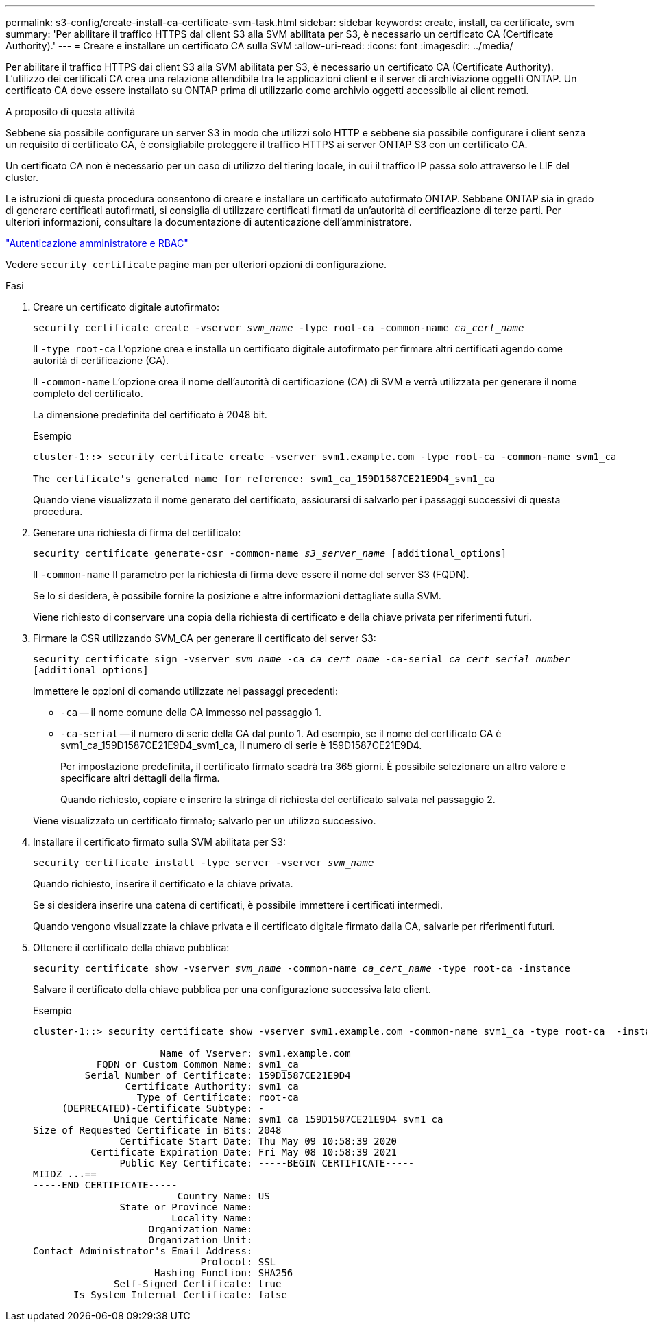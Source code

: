 ---
permalink: s3-config/create-install-ca-certificate-svm-task.html 
sidebar: sidebar 
keywords: create, install, ca certificate, svm 
summary: 'Per abilitare il traffico HTTPS dai client S3 alla SVM abilitata per S3, è necessario un certificato CA (Certificate Authority).' 
---
= Creare e installare un certificato CA sulla SVM
:allow-uri-read: 
:icons: font
:imagesdir: ../media/


[role="lead"]
Per abilitare il traffico HTTPS dai client S3 alla SVM abilitata per S3, è necessario un certificato CA (Certificate Authority). L'utilizzo dei certificati CA crea una relazione attendibile tra le applicazioni client e il server di archiviazione oggetti ONTAP. Un certificato CA deve essere installato su ONTAP prima di utilizzarlo come archivio oggetti accessibile ai client remoti.

.A proposito di questa attività
Sebbene sia possibile configurare un server S3 in modo che utilizzi solo HTTP e sebbene sia possibile configurare i client senza un requisito di certificato CA, è consigliabile proteggere il traffico HTTPS ai server ONTAP S3 con un certificato CA.

Un certificato CA non è necessario per un caso di utilizzo del tiering locale, in cui il traffico IP passa solo attraverso le LIF del cluster.

Le istruzioni di questa procedura consentono di creare e installare un certificato autofirmato ONTAP. Sebbene ONTAP sia in grado di generare certificati autofirmati, si consiglia di utilizzare certificati firmati da un'autorità di certificazione di terze parti. Per ulteriori informazioni, consultare la documentazione di autenticazione dell'amministratore.

link:../authentication/index.html["Autenticazione amministratore e RBAC"]

Vedere `security certificate` pagine man per ulteriori opzioni di configurazione.

.Fasi
. Creare un certificato digitale autofirmato:
+
`security certificate create -vserver _svm_name_ -type root-ca -common-name _ca_cert_name_`

+
Il `-type root-ca` L'opzione crea e installa un certificato digitale autofirmato per firmare altri certificati agendo come autorità di certificazione (CA).

+
Il `-common-name` L'opzione crea il nome dell'autorità di certificazione (CA) di SVM e verrà utilizzata per generare il nome completo del certificato.

+
La dimensione predefinita del certificato è 2048 bit.

+
Esempio

+
[listing]
----
cluster-1::> security certificate create -vserver svm1.example.com -type root-ca -common-name svm1_ca

The certificate's generated name for reference: svm1_ca_159D1587CE21E9D4_svm1_ca
----
+
Quando viene visualizzato il nome generato del certificato, assicurarsi di salvarlo per i passaggi successivi di questa procedura.

. Generare una richiesta di firma del certificato:
+
`security certificate generate-csr -common-name _s3_server_name_ [additional_options]`

+
Il `-common-name` Il parametro per la richiesta di firma deve essere il nome del server S3 (FQDN).

+
Se lo si desidera, è possibile fornire la posizione e altre informazioni dettagliate sulla SVM.

+
Viene richiesto di conservare una copia della richiesta di certificato e della chiave privata per riferimenti futuri.

. Firmare la CSR utilizzando SVM_CA per generare il certificato del server S3:
+
`security certificate sign -vserver _svm_name_ -ca _ca_cert_name_ -ca-serial _ca_cert_serial_number_ [additional_options]`

+
Immettere le opzioni di comando utilizzate nei passaggi precedenti:

+
** `-ca` -- il nome comune della CA immesso nel passaggio 1.
** `-ca-serial` -- il numero di serie della CA dal punto 1. Ad esempio, se il nome del certificato CA è svm1_ca_159D1587CE21E9D4_svm1_ca, il numero di serie è 159D1587CE21E9D4.


+
Per impostazione predefinita, il certificato firmato scadrà tra 365 giorni. È possibile selezionare un altro valore e specificare altri dettagli della firma.

+
Quando richiesto, copiare e inserire la stringa di richiesta del certificato salvata nel passaggio 2.

+
Viene visualizzato un certificato firmato; salvarlo per un utilizzo successivo.

. Installare il certificato firmato sulla SVM abilitata per S3:
+
`security certificate install -type server -vserver _svm_name_`

+
Quando richiesto, inserire il certificato e la chiave privata.

+
Se si desidera inserire una catena di certificati, è possibile immettere i certificati intermedi.

+
Quando vengono visualizzate la chiave privata e il certificato digitale firmato dalla CA, salvarle per riferimenti futuri.

. Ottenere il certificato della chiave pubblica:
+
`security certificate show -vserver _svm_name_ -common-name _ca_cert_name_ -type root-ca -instance`

+
Salvare il certificato della chiave pubblica per una configurazione successiva lato client.

+
Esempio

+
[listing]
----
cluster-1::> security certificate show -vserver svm1.example.com -common-name svm1_ca -type root-ca  -instance

                      Name of Vserver: svm1.example.com
           FQDN or Custom Common Name: svm1_ca
         Serial Number of Certificate: 159D1587CE21E9D4
                Certificate Authority: svm1_ca
                  Type of Certificate: root-ca
     (DEPRECATED)-Certificate Subtype: -
              Unique Certificate Name: svm1_ca_159D1587CE21E9D4_svm1_ca
Size of Requested Certificate in Bits: 2048
               Certificate Start Date: Thu May 09 10:58:39 2020
          Certificate Expiration Date: Fri May 08 10:58:39 2021
               Public Key Certificate: -----BEGIN CERTIFICATE-----
MIIDZ ...==
-----END CERTIFICATE-----
                         Country Name: US
               State or Province Name:
                        Locality Name:
                    Organization Name:
                    Organization Unit:
Contact Administrator's Email Address:
                             Protocol: SSL
                     Hashing Function: SHA256
              Self-Signed Certificate: true
       Is System Internal Certificate: false
----

